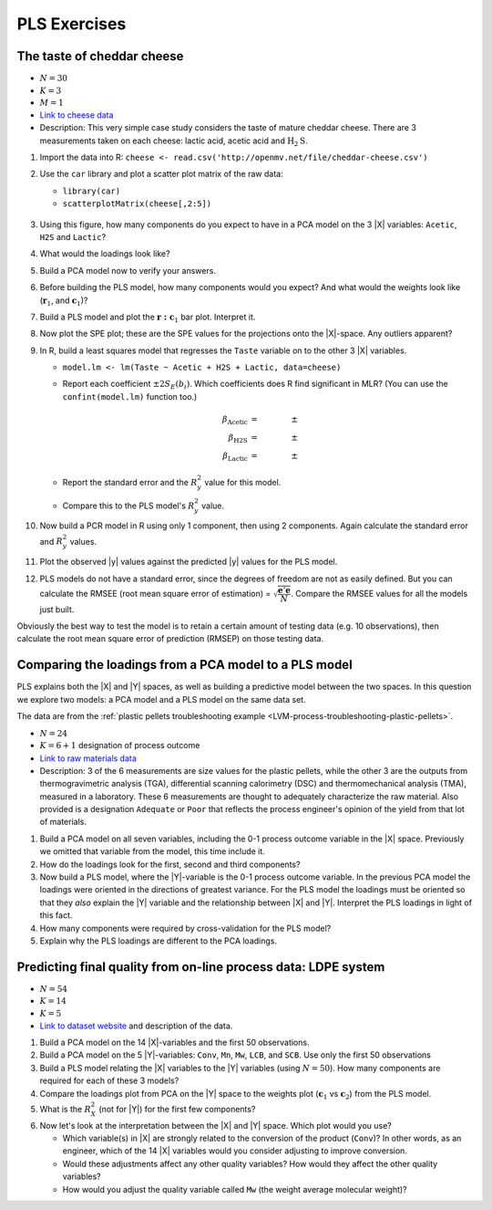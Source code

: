 
PLS Exercises
~~~~~~~~~~~~~~~~~~~~~~~~~~~~~~~~~~~~~~~~

.. _LVM-cheddar-cheese-example:

The taste of cheddar cheese
^^^^^^^^^^^^^^^^^^^^^^^^^^^^^^^^^^^

*	:math:`N=30`

*	:math:`K=3`

*	:math:`M=1`

*	`Link to cheese data <http://openmv.net/info/cheddar-cheese>`_

*	Description: This very simple case study considers the taste of mature cheddar cheese. There are 3 measurements taken on each cheese: lactic acid, acetic acid and :math:`\text{H}_2\text{S}`.


#.	Import the data into R: ``cheese <- read.csv('http://openmv.net/file/cheddar-cheese.csv')``

#.	Use the ``car`` library and plot a scatter plot matrix of the raw data:

	* ``library(car)``

	* ``scatterplotMatrix(cheese[,2:5])``

	.. figure:: ../../figures/examples/cheese/cheese-plots.png
		:alt:	../../figures/examples/cheese/cheese-plots.R
		:scale: 60%
		:width: 900px
		:align: center

	.. dcl:: R
		:height: 300px
		:codefile: ../../figures/examples/cheese/cheese-plots.R

		filename <- 'http://openmv.net/file/cheddar-cheese.csv'
		cheese <- read.csv(filename)
		summary(cheese)

		library(car)
		scatterplotMatrix(cheese[, 2:5],
		                  col=c(1,1,1),
		                  smooth=FALSE)

#.	Using this figure, how many components do you expect to have in a PCA model on the 3 |X| variables: ``Acetic``, ``H2S`` and ``Lactic``?

#.	What would the loadings look like?

#.	Build a PCA model now to verify your answers.

	.. dcl:: R
		:height: 300px
		:codefile: ../../figures/examples/cheese/cheese-plots.R

		filename <- 'http://openmv.net/file/cheddar-cheese.csv'
		cheese <- read.csv(filename)
		summary(cheese)

		model.pca <- prcomp(cheese[, 2:5],
		                    scale=TRUE)
		summary(model.pca)
		loadings.P <- model.pca$rotation
		scores.T <- model.pca$x


#.	Before building the PLS model, how many components would you expect?  And what would the weights look like (:math:`\mathbf{r}_1`, and :math:`\mathbf{c}_1`)?

#.	Build a PLS model and plot the :math:`\mathbf{r:c}_1` bar plot. Interpret it.

#.	Now plot the SPE plot; these are the SPE values for the projections onto the |X|-space. Any outliers apparent?

#.	In R, build a least squares model that regresses the ``Taste`` variable on to the other 3 |X| variables.

	*	``model.lm <- lm(Taste ~ Acetic + H2S + Lactic, data=cheese)``

	*	Report each coefficient :math:`\pm 2 S_E(b_i)`. Which coefficients does R find significant in MLR? (You can use the ``confint(model.lm)`` function too.)

		.. math::
			\beta_\text{Acetic} &= \qquad \qquad \pm \\
			\beta_\text{H2S} &= \qquad  \qquad \pm \\
			\beta_\text{Lactic} &= \qquad  \qquad \pm

	*	Report the standard error and the :math:`R^2_y` value for this model.

	*	Compare this to the PLS model's :math:`R^2_y` value.

	.. dcl:: R

		cheese <- read.csv('http://openmv.net/file/cheddar-cheese.csv')
		summary(cheese)

		# Least squares model:
		model.lm <- lm(Taste ~ Acetic + H2S +
		               Lactic, data=cheese)
		resid = residuals(model.lm)
		resid.ssq = sum(resid**2)
		standard.error = sqrt( resid.ssq /
		                     model.lm$df.residual )
		ssq.total = sum((cheese$Taste -
		                  mean(cheese$Taste)) ** 2)
		R2.value = 1 - resid.ssq / ssq.total
		paste0('Least squares SE = ',
		       round(standard.error, 2))
		paste0('Least squares R^2 = ',
		       round(R2.value*100, 2), '%')

#.	Now build a PCR model in R using only 1 component, then using 2 components. Again calculate the standard error and :math:`R^2_y` values.

	.. dcl:: R

		cheese <- read.csv('http://openmv.net/file/cheddar-cheese.csv')
		summary(cheese)

		# PCA model with only 2 components
		model.pca <- prcomp(cheese[,2:4],
		                    scale = TRUE,
		                    rank. = 2)

		scores.T <- model.pca$x

		# PCR model using only PC 1
		pcr.1 <- lm(cheese$Taste ~ scores.T[,1])

		# PCR model using PC 1 and PC 2
		pcr.2 <- lm(cheese$Taste ~ scores.T[,1:2])

		SE.1 <- sqrt( sum( residuals(pcr.1)^2 ) /
		                      pcr.1$df.residual )
		SE.2 <- sqrt( sum( residuals(pcr.2)^2 ) /
		                pcr.2$df.residual )

		paste0('SE for PCR with 1 component: ',
		       round(SE.1, 2))
		paste0('SE for PCR with 2 components: ',
		       round(SE.2, 2))


#.	Plot the observed |y| values against the predicted |y| values for the PLS model.

#.	PLS models do not have a standard error, since the degrees of freedom are not as easily defined. But you can calculate the RMSEE (root mean square error of estimation) = :math:`\sqrt{\dfrac{\mathbf{e}'\mathbf{e}}{N}}`. Compare the RMSEE values for all the models just built.

Obviously the best way to test the model is to retain a certain amount of testing data (e.g. 10 observations), then calculate the root mean square error of prediction (RMSEP) on those testing data.


Comparing the loadings from a PCA model to a PLS model
^^^^^^^^^^^^^^^^^^^^^^^^^^^^^^^^^^^^^^^^^^^^^^^^^^^^^^^^^^^^^^^^^^^^^^

PLS explains both the |X| and |Y| spaces, as well as building a predictive model between the two spaces. In this question we explore two models: a PCA model and a PLS model on the same data set.

The data are from the :ref:`plastic pellets troubleshooting example <LVM-process-troubleshooting-plastic-pellets>`.

*	:math:`N = 24`

*	:math:`K = 6 + 1` designation of process outcome

*	`Link to raw materials data <http://openmv.net/info/raw-material-characterization>`_

*	Description: 3 of the 6 measurements are size values for the plastic pellets, while the other 3 are the outputs from thermogravimetric analysis (TGA), differential scanning calorimetry (DSC) and thermomechanical analysis (TMA), measured in a laboratory. These 6 measurements are thought to adequately characterize the raw material. Also provided is a designation ``Adequate`` or ``Poor`` that reflects the process engineer's opinion of the yield from that lot of materials.

#.	Build a PCA model on all seven variables, including the 0-1 process outcome variable in the |X| space. Previously we omitted that variable from the model, this time include it.

#.	How do the loadings look for the first, second and third components?

#.	Now build a PLS model, where the |Y|-variable is the 0-1 process outcome variable. In the previous PCA model the loadings were oriented in the directions of greatest variance. For the PLS model the loadings must be oriented so that they *also* explain the |Y| variable and the relationship between |X| and |Y|. Interpret the PLS loadings in light of this fact.

#.	How many components were required by cross-validation for the PLS model?

#.	Explain why the PLS loadings are different to the PCA loadings.

.. _LVM-LDPE-case-study:

Predicting final quality from on-line process data: LDPE system
^^^^^^^^^^^^^^^^^^^^^^^^^^^^^^^^^^^^^^^^^^^^^^^^^^^^^^^^^^^^^^^^^^^^^^

* 	:math:`N = 54`

* 	:math:`K = 14`

* 	:math:`K = 5`

*	`Link to dataset website <http://openmv.net/info/LDPE>`_ and description of the data.

#.	Build a PCA model on the 14 |X|-variables and the first 50 observations.

#.	Build a PCA model on the 5 |Y|-variables: ``Conv``, ``Mn``, ``Mw``, ``LCB``, and ``SCB``. Use only the first 50 observations

#.	Build a PLS model relating the |X| variables to the |Y| variables (using :math:`N=50`). How many components are required for each of these 3 models?

#.	Compare the loadings plot from PCA on the |Y| space to the weights plot (:math:`\mathbf{c}_1` vs :math:`\mathbf{c}_2`) from the PLS model.

#.	What is the :math:`R^2_X` (not for |Y|) for the first few components?

#.	Now let's look at the interpretation between the |X| and |Y| space. Which plot would you use?

	*	Which variable(s) in |X| are strongly related to the conversion of the product (``Conv``)?  In other words, as an engineer, which of the 14 |X| variables would you consider adjusting to improve conversion.

	*	Would these adjustments affect any other quality variables? How would they affect the other quality variables?

	*	How would you adjust the quality variable called ``Mw`` (the weight average molecular weight)?

.. BLEND PCA QUESTION IN HERE
..
.. Principal properties of surfactants (continued)
.. ~~~~~~~~~~~~~~~~~~~~~~~~~~~~~~~~~~~~~~~~~~~~~~~~~
..
.. * :math:`N=38`
.. * :math:`K=19`
.. * :math:`M=4`
.. * Missing data: yes
.. * Web address: http://openmv.net/info/surfactants
.. * Description: These 38 non-ionic surfactants, ingredients for making a detergent, were characterized (described) by taking 19 measurements. 4 columns will be used in a future study). The first purpose of this data set was to understand how these 19 properties are related to each other, and to find a representative sub-sample from the rows in |X| which could be selected for further study.
..
.. An earlier exercise had you build a PCA model on the 19 properties of the 38 surfactants; then 10 of the surfactants were chosen and studied in depth to calculate their washing efficiency:
..
.. 	*	``YDet``: the percentage soil removed from clothes
.. 	*	``YConc``: the optimal concentration required when using that surfactant
.. 	*	``YTemp``: the optimal washing temperature required when using that surfactant
.. 	*	``YTox``: the surfactant's toxicity
..
.. #.	Write down the number of PCA components required to model only the |X| data (this was from a previous exercise).
.. #.	Build a *PCA model* on these 4 |Y| variables first.
.. #.	What is the dimensionality of the |Y|-space?
.. #.	What are the relationships between these four variables?
.. #.	Now build a PLS model on the 10 observations: the |X|-space will have 10 rows and 19 columns, while the |Y| space will have 10 rows and 4 columns. You should build this from the previous model, using the ``New model as ...`` feature in the software.
.. #.	Answer these questions:
..
.. 	* What portion of the variance for |X| and |Y| do the first 3 components explain?
.. 	* Which variables are well/poorly explained in |X|?
.. 	* And for |Y|?
..
.. #.	Plot the scores for the |X|-space against the scores for the |Y|-space. What can you say about the covariance (correlation) between these scores?
.. #.	Now repeat this plot for the other two components.
.. #.	Next consider the weights plot: plot :math:`\mathbf{c}_1` for the |Y| space; compare it against :math:`\mathbf{p}_1` from the PCA on the |Y|-variables.
.. #.	Also plot :math:`\mathbf{r}_1` and :math:`\mathbf{r}_2` as bar plots. Compare these two weight vectors against the PCA loadings vectors that you built earlier.
